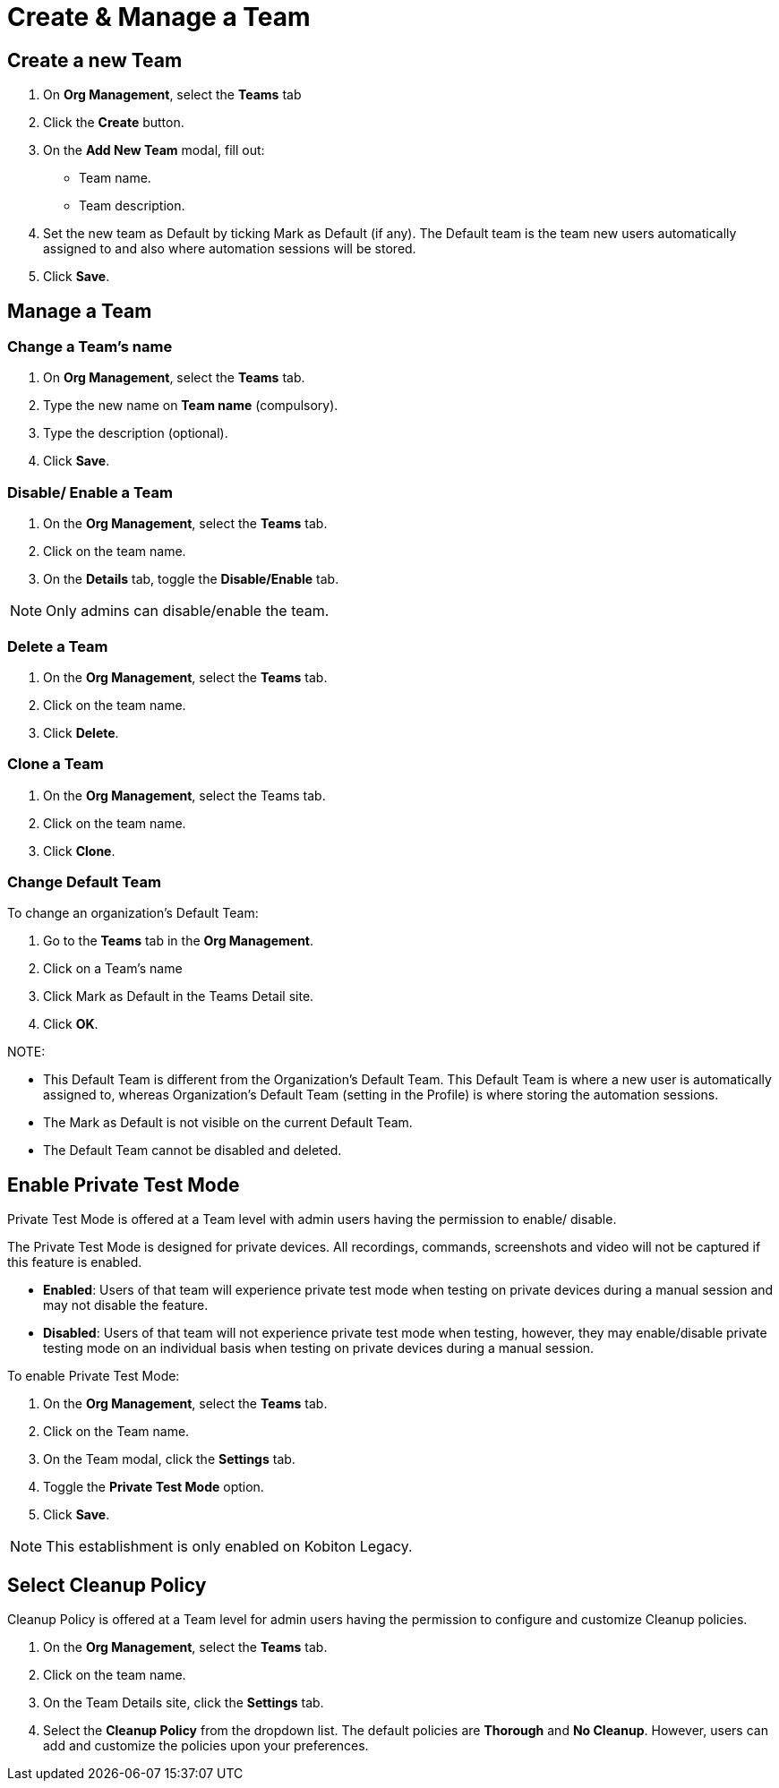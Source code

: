 = Create & Manage a Team
:navtitle: Create & Manage a Team

== Create a new Team
1. On *Org Management*, select the *Teams* tab

2. Click the *Create* button.

3. On the *Add New Team* modal, fill out:

* Team name.

* Team description.

4. Set the new team as Default by ticking Mark as Default (if any). The Default team is the team new users automatically assigned to and also where automation sessions will be stored.

5.  Click *Save*.

== Manage a Team

=== Change a Team's name

1. On *Org Management*, select the *Teams* tab.

2. Type the new name on *Team name* (compulsory).

3. Type the description (optional).

4. Click *Save*.

=== Disable/ Enable a Team
1. On the *Org Management*, select the *Teams* tab.

2. Click on the team name.

3. On the *Details* tab, toggle the *Disable/Enable* tab.

NOTE: Only admins can disable/enable the team.

=== Delete a Team

1. On the *Org Management*, select the *Teams* tab.

2. Click on the team name.

3. Click *Delete*.

=== Clone a Team
1. On the *Org Management*, select the Teams tab.

2. Click on the team name.

3. Click *Clone*.

=== Change Default Team

To change an organization's Default Team:

1. Go to the *Teams* tab in the *Org Management*.

2. Click on a Team’s name

3. Click Mark as Default in the Teams Detail site.

4. Click *OK*.

NOTE:

* This Default Team is different from the Organization’s Default Team. This Default Team is where a new user is automatically assigned to, whereas Organization’s Default Team (setting in the Profile) is where storing the automation sessions.

* The Mark as Default is not visible on the current Default Team.

* The Default Team cannot be disabled and deleted.

== Enable Private Test Mode
Private Test Mode is offered at a Team level with admin users having the permission to enable/ disable.

The Private Test Mode is designed for private devices. All recordings, commands, screenshots and video will not be captured if this feature is enabled.

* *Enabled*: Users of that team will experience private test mode when testing on private devices during a manual session and may not disable the feature.

* *Disabled*: Users of that team will not experience private test mode when testing, however, they may enable/disable private testing mode on an individual basis when testing on private devices during a manual session.

To enable Private Test Mode:

1. On the *Org Management*, select the *Teams* tab.

2. Click on the Team name.

3. On the Team modal, click the *Settings* tab.

4. Toggle the *Private Test Mode* option.

5. Click *Save*.

NOTE: This establishment is only enabled on Kobiton Legacy.

== Select Cleanup Policy

Cleanup Policy is offered at a Team level for admin users having the permission to configure and customize Cleanup policies.

1. On the *Org Management*, select the *Teams* tab.

2. Click on the team name.

3. On the Team Details site, click the *Settings* tab.

4. Select the *Cleanup Policy* from the dropdown list. The default policies are *Thorough* and *No Cleanup*. However, users can add and customize the policies upon your preferences.



